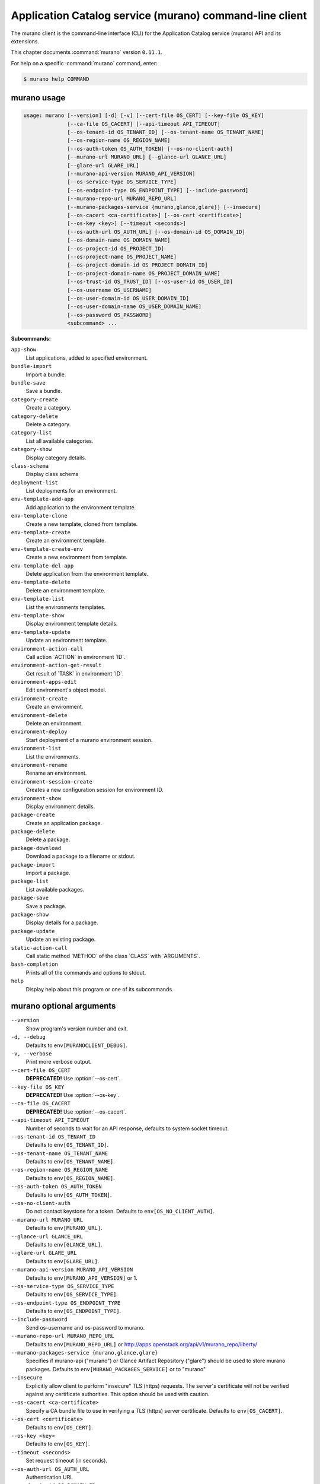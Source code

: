 .. ##  WARNING  #####################################
.. This file is tool-generated. Do not edit manually.
.. ##################################################

========================================================
Application Catalog service (murano) command-line client
========================================================

The murano client is the command-line interface (CLI) for
the Application Catalog service (murano) API and its extensions.

This chapter documents :command:`murano` version ``0.11.1``.

For help on a specific :command:`murano` command, enter:

.. code-block:: console

   $ murano help COMMAND

.. _murano_command_usage:

murano usage
~~~~~~~~~~~~

.. code-block:: console

   usage: murano [--version] [-d] [-v] [--cert-file OS_CERT] [--key-file OS_KEY]
                 [--ca-file OS_CACERT] [--api-timeout API_TIMEOUT]
                 [--os-tenant-id OS_TENANT_ID] [--os-tenant-name OS_TENANT_NAME]
                 [--os-region-name OS_REGION_NAME]
                 [--os-auth-token OS_AUTH_TOKEN] [--os-no-client-auth]
                 [--murano-url MURANO_URL] [--glance-url GLANCE_URL]
                 [--glare-url GLARE_URL]
                 [--murano-api-version MURANO_API_VERSION]
                 [--os-service-type OS_SERVICE_TYPE]
                 [--os-endpoint-type OS_ENDPOINT_TYPE] [--include-password]
                 [--murano-repo-url MURANO_REPO_URL]
                 [--murano-packages-service {murano,glance,glare}] [--insecure]
                 [--os-cacert <ca-certificate>] [--os-cert <certificate>]
                 [--os-key <key>] [--timeout <seconds>]
                 [--os-auth-url OS_AUTH_URL] [--os-domain-id OS_DOMAIN_ID]
                 [--os-domain-name OS_DOMAIN_NAME]
                 [--os-project-id OS_PROJECT_ID]
                 [--os-project-name OS_PROJECT_NAME]
                 [--os-project-domain-id OS_PROJECT_DOMAIN_ID]
                 [--os-project-domain-name OS_PROJECT_DOMAIN_NAME]
                 [--os-trust-id OS_TRUST_ID] [--os-user-id OS_USER_ID]
                 [--os-username OS_USERNAME]
                 [--os-user-domain-id OS_USER_DOMAIN_ID]
                 [--os-user-domain-name OS_USER_DOMAIN_NAME]
                 [--os-password OS_PASSWORD]
                 <subcommand> ...

**Subcommands:**

``app-show``
  List applications, added to specified environment.

``bundle-import``
  Import a bundle.

``bundle-save``
  Save a bundle.

``category-create``
  Create a category.

``category-delete``
  Delete a category.

``category-list``
  List all available categories.

``category-show``
  Display category details.

``class-schema``
  Display class schema

``deployment-list``
  List deployments for an environment.

``env-template-add-app``
  Add application to the environment template.

``env-template-clone``
  Create a new template, cloned from template.

``env-template-create``
  Create an environment template.

``env-template-create-env``
  Create a new environment from template.

``env-template-del-app``
  Delete application from the environment template.

``env-template-delete``
  Delete an environment template.

``env-template-list``
  List the environments templates.

``env-template-show``
  Display environment template details.

``env-template-update``
  Update an environment template.

``environment-action-call``
  Call action \`ACTION\` in environment \`ID\`.

``environment-action-get-result``
  Get result of \`TASK\` in environment \`ID\`.

``environment-apps-edit``
  Edit environment's object model.

``environment-create``
  Create an environment.

``environment-delete``
  Delete an environment.

``environment-deploy``
  Start deployment of a murano environment session.

``environment-list``
  List the environments.

``environment-rename``
  Rename an environment.

``environment-session-create``
  Creates a new configuration session for environment
  ID.

``environment-show``
  Display environment details.

``package-create``
  Create an application package.

``package-delete``
  Delete a package.

``package-download``
  Download a package to a filename or stdout.

``package-import``
  Import a package.

``package-list``
  List available packages.

``package-save``
  Save a package.

``package-show``
  Display details for a package.

``package-update``
  Update an existing package.

``static-action-call``
  Call static method \`METHOD\` of the class \`CLASS\` with
  \`ARGUMENTS\`.

``bash-completion``
  Prints all of the commands and options to stdout.

``help``
  Display help about this program or one of its
  subcommands.

.. _murano_command_options:

murano optional arguments
~~~~~~~~~~~~~~~~~~~~~~~~~

``--version``
  Show program's version number and exit.

``-d, --debug``
  Defaults to ``env[MURANOCLIENT_DEBUG]``.

``-v, --verbose``
  Print more verbose output.

``--cert-file OS_CERT``
  **DEPRECATED!** Use :option:`--os-cert`.

``--key-file OS_KEY``
  **DEPRECATED!** Use :option:`--os-key`.

``--ca-file OS_CACERT``
  **DEPRECATED!** Use :option:`--os-cacert`.

``--api-timeout API_TIMEOUT``
  Number of seconds to wait for an API response,
  defaults to system socket timeout.

``--os-tenant-id OS_TENANT_ID``
  Defaults to ``env[OS_TENANT_ID]``.

``--os-tenant-name OS_TENANT_NAME``
  Defaults to ``env[OS_TENANT_NAME]``.

``--os-region-name OS_REGION_NAME``
  Defaults to ``env[OS_REGION_NAME]``.

``--os-auth-token OS_AUTH_TOKEN``
  Defaults to ``env[OS_AUTH_TOKEN]``.

``--os-no-client-auth``
  Do not contact keystone for a token. Defaults to
  ``env[OS_NO_CLIENT_AUTH]``.

``--murano-url MURANO_URL``
  Defaults to ``env[MURANO_URL]``.

``--glance-url GLANCE_URL``
  Defaults to ``env[GLANCE_URL]``.

``--glare-url GLARE_URL``
  Defaults to ``env[GLARE_URL]``.

``--murano-api-version MURANO_API_VERSION``
  Defaults to ``env[MURANO_API_VERSION]`` or 1.

``--os-service-type OS_SERVICE_TYPE``
  Defaults to ``env[OS_SERVICE_TYPE]``.

``--os-endpoint-type OS_ENDPOINT_TYPE``
  Defaults to ``env[OS_ENDPOINT_TYPE]``.

``--include-password``
  Send os-username and os-password to murano.

``--murano-repo-url MURANO_REPO_URL``
  Defaults to ``env[MURANO_REPO_URL]`` or
  http://apps.openstack.org/api/v1/murano_repo/liberty/

``--murano-packages-service {murano,glance,glare}``
  Specifies if murano-api ("murano") or Glance Artifact
  Repository ("glare") should be used to store murano
  packages. Defaults to ``env[MURANO_PACKAGES_SERVICE]`` or
  to "murano"

``--insecure``
  Explicitly allow client to perform "insecure" TLS
  (https) requests. The server's certificate will not be
  verified against any certificate authorities. This
  option should be used with caution.

``--os-cacert <ca-certificate>``
  Specify a CA bundle file to use in verifying a TLS
  (https) server certificate. Defaults to
  ``env[OS_CACERT]``.

``--os-cert <certificate>``
  Defaults to ``env[OS_CERT]``.

``--os-key <key>``
  Defaults to ``env[OS_KEY]``.

``--timeout <seconds>``
  Set request timeout (in seconds).

``--os-auth-url OS_AUTH_URL``
  Authentication URL

``--os-domain-id OS_DOMAIN_ID``
  Domain ID to scope to

``--os-domain-name OS_DOMAIN_NAME``
  Domain name to scope to

``--os-project-id OS_PROJECT_ID``
  Project ID to scope to

``--os-project-name OS_PROJECT_NAME``
  Project name to scope to

``--os-project-domain-id OS_PROJECT_DOMAIN_ID``
  Domain ID containing project

``--os-project-domain-name OS_PROJECT_DOMAIN_NAME``
  Domain name containing project

``--os-trust-id OS_TRUST_ID``
  Trust ID

``--os-user-id OS_USER_ID``
  User ID

``--os-username OS_USERNAME, --os-user_name OS_USERNAME``
  Username

``--os-user-domain-id OS_USER_DOMAIN_ID``
  User's domain id

``--os-user-domain-name OS_USER_DOMAIN_NAME``
  User's domain name

``--os-password OS_PASSWORD``
  User's password

.. _murano_app-show:

murano app-show
---------------

.. code-block:: console

   usage: murano app-show [-p <PATH>] <ID>

List applications, added to specified environment.

**Positional arguments:**

``<ID>``
  Environment ID to show applications from.

**Optional arguments:**

``-p <PATH>, --path <PATH>``
  Level of detalization to show. Leave empty to browse
  all applications in the environment.

.. _murano_bundle-import:

murano bundle-import
--------------------

.. code-block:: console

   usage: murano bundle-import [--is-public] [--exists-action {a,s,u}]
                               <FILE> [<FILE> ...]

Import
a
bundle.
\`FILE\`
can
be
either
a
path
to
a
zip
file,
URL,
or
name
from
repo. If \`FILE\` is a local file, treat names of packages in a bundle as file
names, relative to location of the bundle file. Requirements are first
searched in the same directory.

**Positional arguments:**

``<FILE>``
  Bundle URL, bundle name, or path to the bundle file.

**Optional arguments:**

``--is-public``
  Make packages available to users from other tenants.

``--exists-action {a,s,u}``
  Default action when a package already exists.

.. _murano_bundle-save:

murano bundle-save
------------------

.. code-block:: console

   usage: murano bundle-save [-p <PATH>] [--no-images] <BUNDLE>

Save a bundle. This will download a bundle of packages with all dependencies
to specified path. If path doesn't exist it will be created.

**Positional arguments:**

``<BUNDLE>``
  Bundle URL, bundle name, or path to the bundle file.

**Optional arguments:**

``-p <PATH>, --path <PATH>``
  Path to the directory to store packages. If not set
  will use current directory.

``--no-images``
  If set will skip images downloading.

.. _murano_category-create:

murano category-create
----------------------

.. code-block:: console

   usage: murano category-create <CATEGORY_NAME>

Create a category.

**Positional arguments:**

``<CATEGORY_NAME>``
  Category name.

.. _murano_category-delete:

murano category-delete
----------------------

.. code-block:: console

   usage: murano category-delete <ID> [<ID> ...]

Delete a category.

**Positional arguments:**

``<ID>``
  ID of a category(ies) to delete.

.. _murano_category-list:

murano category-list
--------------------

.. code-block:: console

   usage: murano category-list

List all available categories.

.. _murano_category-show:

murano category-show
--------------------

.. code-block:: console

   usage: murano category-show <ID>

Display category details.

**Positional arguments:**

``<ID>``
  ID of a category(s) to show.

.. _murano_class-schema:

murano class-schema
-------------------

.. code-block:: console

   usage: murano class-schema [--package-name PACKAGE_NAME]
                              [--class-version CLASS_VERSION]
                              <CLASS> [<METHOD> [<METHOD> ...]]

Display class schema

**Positional arguments:**

``<CLASS>``
  Class FQN

``<METHOD>``
  Method name

**Optional arguments:**

``--package-name PACKAGE_NAME``
  FQN of the package where the class is located

``--class-version CLASS_VERSION``
  Class version or version range (version spec)

.. _murano_deployment-list:

murano deployment-list
----------------------

.. code-block:: console

   usage: murano deployment-list <ID>

List deployments for an environment.

**Positional arguments:**

``<ID>``
  Environment ID for which to list deployments.

.. _murano_env-template-add-app:

murano env-template-add-app
---------------------------

.. code-block:: console

   usage: murano env-template-add-app <ENV_TEMPLATE_ID> <FILE>

Add application to the environment template.

**Positional arguments:**

``<ENV_TEMPLATE_ID>``
  Environment template ID.

``<FILE>``
  Path to the template.

.. _murano_env-template-clone:

murano env-template-clone
-------------------------

.. code-block:: console

   usage: murano env-template-clone <ID> <ENV_TEMPLATE_NAME>

Create a new template, cloned from template.

**Positional arguments:**

``<ID>``
  Environment template ID.

``<ENV_TEMPLATE_NAME>``
  New environment template name.

.. _murano_env-template-create:

murano env-template-create
--------------------------

.. code-block:: console

   usage: murano env-template-create [--is-public] <ENV_TEMPLATE_NAME>

Create an environment template.

**Positional arguments:**

``<ENV_TEMPLATE_NAME>``
  Environment template name.

**Optional arguments:**

``--is-public``
  Make the template available for users from other
  tenants.

.. _murano_env-template-create-env:

murano env-template-create-env
------------------------------

.. code-block:: console

   usage: murano env-template-create-env <ID> <ENV_NAME>

Create a new environment from template.

**Positional arguments:**

``<ID>``
  Environment template ID.

``<ENV_NAME>``
  New environment name.

.. _murano_env-template-del-app:

murano env-template-del-app
---------------------------

.. code-block:: console

   usage: murano env-template-del-app <ENV_TEMPLATE_ID> <ENV_TEMPLATE_APP_ID>

Delete application from the environment template.

**Positional arguments:**

``<ENV_TEMPLATE_ID>``
  Environment template ID.

``<ENV_TEMPLATE_APP_ID>``
  Application ID.

.. _murano_env-template-delete:

murano env-template-delete
--------------------------

.. code-block:: console

   usage: murano env-template-delete <ID> [<ID> ...]

Delete an environment template.

**Positional arguments:**

``<ID>``
  ID of environment(s) template to delete.

.. _murano_env-template-list:

murano env-template-list
------------------------

.. code-block:: console

   usage: murano env-template-list

List the environments templates.

.. _murano_env-template-show:

murano env-template-show
------------------------

.. code-block:: console

   usage: murano env-template-show <ID>

Display environment template details.

**Positional arguments:**

``<ID>``
  Environment template ID.

.. _murano_env-template-update:

murano env-template-update
--------------------------

.. code-block:: console

   usage: murano env-template-update <ID> <ENV_TEMPLATE_NAME>

Update an environment template.

**Positional arguments:**

``<ID>``
  Environment template ID.

``<ENV_TEMPLATE_NAME>``
  Environment template name.

.. _murano_environment-action-call:

murano environment-action-call
------------------------------

.. code-block:: console

   usage: murano environment-action-call --action-id <ACTION>
                                         [--arguments [<KEY=VALUE> [<KEY=VALUE> ...]]]
                                         id

Call
action
\`ACTION\`
in
environment
\`ID\`.
Returns
id
of
an
asynchronous
task,
that executes the action. Actions can only be called on a \`deployed\`
environment. To view actions available in a given environment use
\`environment-show\` command.

**Positional arguments:**

``id``
  ID of Environment to call action against.

**Optional arguments:**

``--action-id <ACTION>``
  ID of action to run.

``--arguments [<KEY=VALUE> [<KEY=VALUE> ...]]``
  Action arguments.

.. _murano_environment-action-get-result:

murano environment-action-get-result
------------------------------------

.. code-block:: console

   usage: murano environment-action-get-result --task-id <TASK> <ID>

Get result of \`TASK\` in environment \`ID\`.

**Positional arguments:**

``<ID>``
  ID of Environment where task is being executed.

**Optional arguments:**

``--task-id <TASK>``
  ID of action to run.

.. _murano_environment-apps-edit:

murano environment-apps-edit
----------------------------

.. code-block:: console

   usage: murano environment-apps-edit --session-id <SESSION_ID> <ID> [FILE]

Edit environment's object model. \`FILE\` is path to a file, that contains
jsonpatch, that describes changes to be made to environment's object-model. [
{ "op": "add", "path": "/-", "value": { ... your-app object model here ... }
}, { "op": "replace", "path": "/0/?/name", "value": "new_name" }, ] NOTE:
Values '===id1===', '===id2===', etc. in the resulting object-model will be
substituted with uuids. For more info on jsonpatch see RFC 6902

**Positional arguments:**

``<ID>``
  ID of Environment to edit.

``FILE``
  File to read jsonpatch from (defaults to stdin).

**Optional arguments:**

``--session-id <SESSION_ID>``
  Id of a config session.

.. _murano_environment-create:

murano environment-create
-------------------------

.. code-block:: console

   usage: murano environment-create [--join-net-id <NET_ID>]
                                    [--join-subnet-id <SUBNET_ID>]
                                    [--region <REGION_NAME>]
                                    <ENVIRONMENT_NAME>

Create an environment.

**Positional arguments:**

``<ENVIRONMENT_NAME>``
  Environment name.

**Optional arguments:**

``--join-net-id <NET_ID>``
  Network id to join.

``--join-subnet-id <SUBNET_ID>``
  Subnetwork id to join.

``--region <REGION_NAME>``
  Name of the target OpenStack region.

.. _murano_environment-delete:

murano environment-delete
-------------------------

.. code-block:: console

   usage: murano environment-delete [--abandon] <NAME or ID> [<NAME or ID> ...]

Delete an environment.

**Positional arguments:**

``<NAME or ID>``
  Id or name of environment(s) to delete.

**Optional arguments:**

``--abandon``
  If set will abandon environment without deleting any of its
  resources.

.. _murano_environment-deploy:

murano environment-deploy
-------------------------

.. code-block:: console

   usage: murano environment-deploy --session-id <SESSION> <ID>

Start deployment of a murano environment session.

**Positional arguments:**

``<ID>``
  ID of Environment to deploy.

**Optional arguments:**

``--session-id <SESSION>``
  ID of configuration session to deploy.

.. _murano_environment-list:

murano environment-list
-----------------------

.. code-block:: console

   usage: murano environment-list [--all-tenants]

List the environments.

**Optional arguments:**

``--all-tenants``
  Allows to list environments from all tenants (admin only).

.. _murano_environment-rename:

murano environment-rename
-------------------------

.. code-block:: console

   usage: murano environment-rename <NAME or ID> <ENVIRONMENT_NAME>

Rename an environment.

**Positional arguments:**

``<NAME or ID>``
  Environment ID or name.

``<ENVIRONMENT_NAME>``
  A name to which the environment will be renamed.

.. _murano_environment-session-create:

murano environment-session-create
---------------------------------

.. code-block:: console

   usage: murano environment-session-create <ID>

Creates a new configuration session for environment ID.

**Positional arguments:**

``<ID>``
  ID of Environment to add session to.

.. _murano_environment-show:

murano environment-show
-----------------------

.. code-block:: console

   usage: murano environment-show [--session-id <SESSION_ID>] [--only-apps]
                                  <NAME or ID>

Display environment details.

**Positional arguments:**

``<NAME or ID>``
  Environment ID or name.

**Optional arguments:**

``--session-id <SESSION_ID>``
  Id of a config session.

``--only-apps``
  Only print apps of the environment (useful for
  automation).

.. _murano_package-create:

murano package-create
---------------------

.. code-block:: console

   usage: murano package-create [-t <HEAT_TEMPLATE>] [-c <CLASSES_DIRECTORY>]
                                [-r <RESOURCES_DIRECTORY>] [-n <DISPLAY_NAME>]
                                [-f <full-name>] [-a <AUTHOR>]
                                [--tags [<TAG1 TAG2> [<TAG1 TAG2> ...]]]
                                [-d <DESCRIPTION>] [-o <PACKAGE_NAME>]
                                [-u <UI_DEFINITION>] [--type TYPE] [-l <LOGO>]

Create an application package.

**Optional arguments:**

``-t <HEAT_TEMPLATE>, --template <HEAT_TEMPLATE>``
  Path to the Heat template to import as an Application
  Definition.

``-c <CLASSES_DIRECTORY>, --classes-dir <CLASSES_DIRECTORY>``
  Path to the directory containing application classes.

``-r <RESOURCES_DIRECTORY>, --resources-dir <RESOURCES_DIRECTORY>``
  Path to the directory containing application
  resources.

``-n <DISPLAY_NAME>, --name <DISPLAY_NAME>``
  Display name of the Application in Catalog.

``-f <full-name>, --full-name <full-name>``
  Fully-qualified name of the Application in Catalog.

``-a <AUTHOR>, --author <AUTHOR>``
  Name of the publisher.

``--tags [<TAG1 TAG2> [<TAG1 TAG2> ...]]``
  A list of keywords connected to the application.

``-d <DESCRIPTION>, --description <DESCRIPTION>``
  Detailed description for the Application in Catalog.

``-o <PACKAGE_NAME>, --output <PACKAGE_NAME>``
  The name of the output file archive to save locally.

``-u <UI_DEFINITION>, --ui <UI_DEFINITION>``
  Dynamic UI form definition.

``--type TYPE``
  Package type. Possible values: Application or Library.

``-l <LOGO>, --logo <LOGO>``
  Path to the package logo.

.. _murano_package-delete:

murano package-delete
---------------------

.. code-block:: console

   usage: murano package-delete <ID> [<ID> ...]

Delete a package.

**Positional arguments:**

``<ID>``
  Package ID to delete.

.. _murano_package-download:

murano package-download
-----------------------

.. code-block:: console

   usage: murano package-download <ID> [file]

Download a package to a filename or stdout.

**Positional arguments:**

``<ID>``
  Package ID to download.

``file``
  Filename to save package to. If it is not specified and there is no
  stdout redirection the package won't be saved.

.. _murano_package-import:

murano package-import
---------------------

.. code-block:: console

   usage: murano package-import [-c [<CATEGORY> [<CATEGORY> ...]]] [--is-public]
                                [--package-version PACKAGE_VERSION]
                                [--exists-action {a,s,u}]
                                [--dep-exists-action {a,s,u}]
                                <FILE> [<FILE> ...]

Import a package. \`FILE\` can be either a path to a zip file, url or a FQPN.
You
can
use
```--```
to
separate
\`FILE\`s
from
other
arguments.
Categories
have
to
be separated with a space and have to be already present in murano.

**Positional arguments:**

``<FILE>``
  URL of the murano zip package, FQPN, or path to zip
  package.

**Optional arguments:**

``-c [<CATEGORY> [<CATEGORY> ...]], --categories [<CATEGORY> [<CATEGORY> ...]]``
  Category list to attach.

``--is-public``
  Make the package available for users from other
  tenants.

``--package-version PACKAGE_VERSION``
  Version of the package to use from repository (ignored
  when importing with multiple packages).

``--exists-action {a,s,u}``
  Default action when a package already exists: (s)kip,
  (u)pdate, (a)bort.

``--dep-exists-action {a,s,u}``
  Default action when a dependency package already
  exists: (s)kip, (u)pdate, (a)bort.

.. _murano_package-list:

murano package-list
-------------------

.. code-block:: console

   usage: murano package-list [--limit LIMIT] [--include-disabled] [--owned]
                              [--search <SEARCH_KEYS>] [--name <PACKAGE_NAME>]
                              [--fqn <PACKAGE_FULLY_QUALIFIED_NAME>]
                              [--type <PACKAGE_TYPE>]
                              [--category <PACKAGE_CATEGORY>]
                              [--class_name <PACKAGE_CLASS_NAME>]
                              [--tag <PACKAGE_TAG>]

List available packages.

**Optional arguments:**

``--limit LIMIT``

``--include-disabled``

``--owned``

``--search <SEARCH_KEYS>``
  Show packages, that match search keys fuzzily

``--name <PACKAGE_NAME>``
  Show packages, whose name match parameter exactly

``--fqn <PACKAGE_FULLY_QUALIFIED_NAME>``
  Show packages, whose fully qualified name match
  parameter exactly

``--type <PACKAGE_TYPE>``
  Show packages, whose type match parameter exactly

``--category <PACKAGE_CATEGORY>``
  Show packages, whose categories include parameter

``--class_name <PACKAGE_CLASS_NAME>``
  Show packages, whose class name match parameter
  exactly

``--tag <PACKAGE_TAG>``
  Show packages, whose tags include parameter

.. _murano_package-save:

murano package-save
-------------------

.. code-block:: console

   usage: murano package-save [-p <PATH>] [--package-version PACKAGE_VERSION]
                              [--no-images]
                              <PACKAGE> [<PACKAGE> ...]

Save a package. This will download package(s) with all dependencies to
specified path. If path doesn't exist it will be created.

**Positional arguments:**

``<PACKAGE>``
  Package URL or name.

**Optional arguments:**

``-p <PATH>, --path <PATH>``
  Path to the directory to store package. If not set
  will use current directory.

``--package-version PACKAGE_VERSION``
  Version of the package to use from repository (ignored
  when saving with multiple packages).

``--no-images``
  If set will skip images downloading.

.. _murano_package-show:

murano package-show
-------------------

.. code-block:: console

   usage: murano package-show <ID>

Display details for a package.

**Positional arguments:**

``<ID>``
  Package ID to show.

.. _murano_package-update:

murano package-update
---------------------

.. code-block:: console

   usage: murano package-update [--is-public {true|false}]
                                [--enabled {true|false}] [--name NAME]
                                [--description DESCRIPTION]
                                [--tags [<TAG> [<TAG> ...]]]
                                <ID>

Update an existing package.

**Positional arguments:**

``<ID>``
  Package ID to update.

**Optional arguments:**

``--is-public {true|false}``
  Make package available to users from other tenants.

``--enabled {true|false}``
  Make package active and available for deployments.

``--name NAME``
  New name for the package.

``--description DESCRIPTION``
  New package description.

``--tags [<TAG> [<TAG> ...]]``
  A list of keywords connected to the application.

.. _murano_static-action-call:

murano static-action-call
-------------------------

.. code-block:: console

   usage: murano static-action-call [--arguments [<KEY=VALUE> [<KEY=VALUE> ...]]]
                                    [--package-name <PACKAGE>]
                                    [--class-version CLASS_VERSION]
                                    <CLASS> <METHOD>

Call
static
method
\`METHOD\`
of
the
class
\`CLASS\`
with
\`ARGUMENTS\`.
Returns
the
result
of
the
method
execution.
\`PACKAGE\`
and
\`CLASS_VERSION\`
can
be
specified
optionally to find class in a particular package and to look for the specific
version of a class respectively.

**Positional arguments:**

``<CLASS>``
  FQN of the class with static method

``<METHOD>``
  Static method to run

**Optional arguments:**

``--arguments [<KEY=VALUE> [<KEY=VALUE> ...]]``
  Method arguments. No arguments by default

``--package-name <PACKAGE>``
  Optional FQN of the package to look for the class in

``--class-version CLASS_VERSION``
  Optional version of the class, otherwise version =0 is
  used

